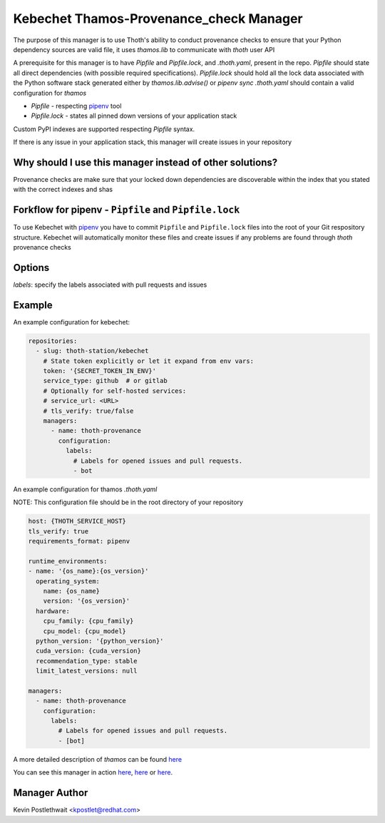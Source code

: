 Kebechet Thamos-Provenance_check Manager
-----------------------

The purpose of this manager is to use Thoth's ability to conduct provenance checks to ensure that your Python dependency sources are valid
file, it uses `thamos.lib` to communicate with `thoth` user API

A prerequisite for this manager is to have `Pipfile` and `Pipfile.lock`, and `.thoth.yaml`, present in the repo.
`Pipfile` should state all direct dependencies (with possible required specifications).
`Pipfile.lock` should hold all the lock data associated with the Python software stack generated either by `thamos.lib.advise()` or `pipenv sync`
`.thoth.yaml` should contain a valid configuration for `thamos`

* `Pipfile` - respecting `pipenv <https://pipenv.readthedocs.io/en/latest/advanced/#specifying-package-indexes>`_ tool
* `Pipfile.lock` - states all pinned down versions of your application stack

Custom PyPI indexes are supported respecting `Pipfile` syntax.

If there is any issue in your application stack, this manager will create issues in your repository

Why should I use this manager instead of other solutions?
=========================================================

Provenance checks are make sure that your locked down dependencies are discoverable within the index that you stated with the correct indexes and shas

Forkflow for pipenv - ``Pipfile`` and ``Pipfile.lock``
======================================================

To use Kebechet with `pipenv <https://docs.pipenv.org>`_ you have to commit ``Pipfile`` and ``Pipfile.lock`` files into the root of your Git respository structure. Kebechet will automatically monitor these files and create issues if any problems are found through `thoth` provenance checks

Options
=======
`labels`: specify the labels associated with pull requests and issues

Example
=======

An example configuration for kebechet:

.. code-block:: yaml

  repositories:
    - slug: thoth-station/kebechet
      # State token explicitly or let it expand from env vars:
      token: '{SECRET_TOKEN_IN_ENV}'
      service_type: github  # or gitlab
      # Optionally for self-hosted services:
      # service_url: <URL>
      # tls_verify: true/false
      managers:
        - name: thoth-provenance
          configuration:
            labels:
              # Labels for opened issues and pull requests.
              - bot

An example configuration for thamos `.thoth.yaml`

NOTE: This configuration file should be in the root directory of your repository

.. code-block:: yaml

  host: {THOTH_SERVICE_HOST}
  tls_verify: true
  requirements_format: pipenv
                
  runtime_environments:
  - name: '{os_name}:{os_version}'
    operating_system:
      name: {os_name}
      version: '{os_version}'
    hardware:
      cpu_family: {cpu_family}
      cpu_model: {cpu_model}
    python_version: '{python_version}'
    cuda_version: {cuda_version}
    recommendation_type: stable
    limit_latest_versions: null

  managers:
    - name: thoth-provenance
      configuration:
        labels:
          # Labels for opened issues and pull requests.
          - [bot]

A more detailed description of `thamos` can be found `here <https://github.com/thoth-station/thamos>`_

You can see this manager in action `here <https://github.com/thoth-station/kebechet/pull/46>`_, `here <https://github.com/thoth-station/kebechet/pull/85>`_ or `here <https://github.com/thoth-station/solver/issues/38>`_.

Manager Author
==============

Kevin Postlethwait <kpostlet@redhat.com>

